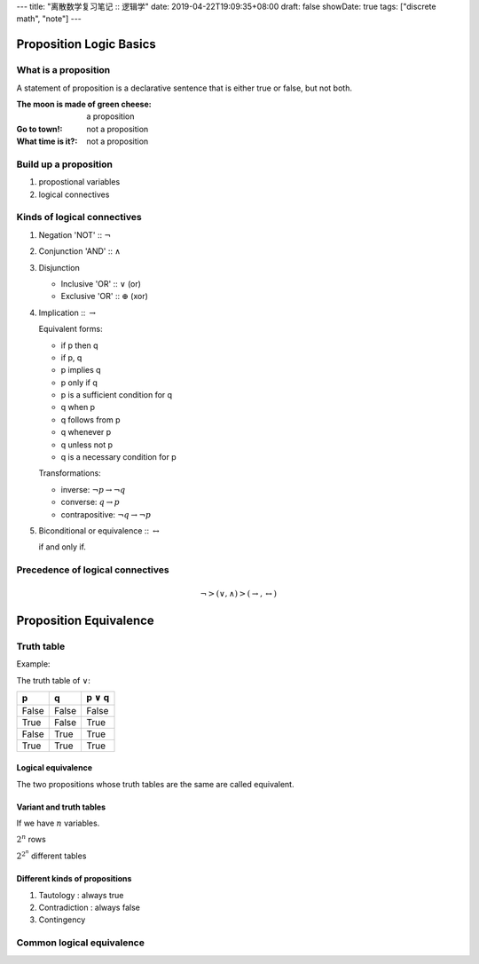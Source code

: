 ---
title: "离散数学复习笔记 :: 逻辑学"
date: 2019-04-22T19:09:35+08:00
draft: false
showDate: true
tags: ["discrete math", "note"]
---

Proposition Logic Basics
========================

What is a proposition
---------------------

A statement of proposition is a declarative sentence that is
either true or false, but not both.


:The moon is made of green cheese:
   a proposition
:Go to town!:
   not a proposition
:What time is it?:
   not a proposition


Build up a proposition
----------------------

1. propostional variables

2. logical connectives


Kinds of logical connectives
----------------------------

1. Negation 'NOT' :: :math:`\neg`

2. Conjunction 'AND' :: :math:`\wedge`

3. Disjunction

   - Inclusive 'OR' :: :math:`\vee` (or)

   - Exclusive 'OR' :: :math:`\oplus` (xor)

4. Implication :: :math:`\rightarrow`

   Equivalent forms:

   - if p then q
   
   - if p, q
   
   - p implies q
   
   - p only if q
   
   - p is a sufficient condition for q
   
   - q when p
   
   - q follows from p
   
   - q whenever p
   
   - q unless not p
   
   - q is a necessary condition for p

   Transformations:
     
   - inverse: :math:`\neg p \rightarrow \neg q`

   - converse: :math:`q \rightarrow p`

   - contrapositive: :math:`\neg q \rightarrow \neg p`

5. Biconditional or equivalence :: :math:`\leftrightarrow`

   if and only if.

Precedence of logical connectives
---------------------------------

.. math::

   \neg > (\vee, \wedge) > (\rightarrow, \leftrightarrow)


Proposition Equivalence
=======================

Truth table
-----------

Example:

The truth table of :math:`\vee`:

=====  =====  ===============
  p      q    p :math:`\vee` q
=====  =====  ===============
False  False  False
True   False  True
False  True   True
True   True   True
=====  =====  ===============

Logical equivalence
~~~~~~~~~~~~~~~~~~~

The two propositions whose truth tables are the same are called equivalent.

Variant and truth tables
~~~~~~~~~~~~~~~~~~~~~~~~

If we have :math:`n` variables.

:math:`2^n` rows

:math:`2^{2^n}` different tables


Different kinds of propositions
~~~~~~~~~~~~~~~~~~~~~~~~~~~~~~~

1. Tautology : always true

2. Contradiction : always false

3. Contingency

Common logical equivalence
--------------------------
